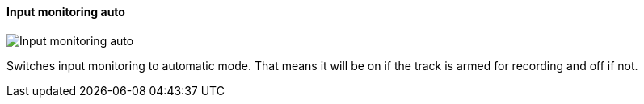 [#track-panel-input-monitoring-auto]
==== Input monitoring auto

image:generated/screenshots/elements/track-panel/input-monitoring-auto.png[Input monitoring auto, role="related thumb right"]

Switches input monitoring to automatic mode. That means it will be on if the track is armed for recording and off if not.

